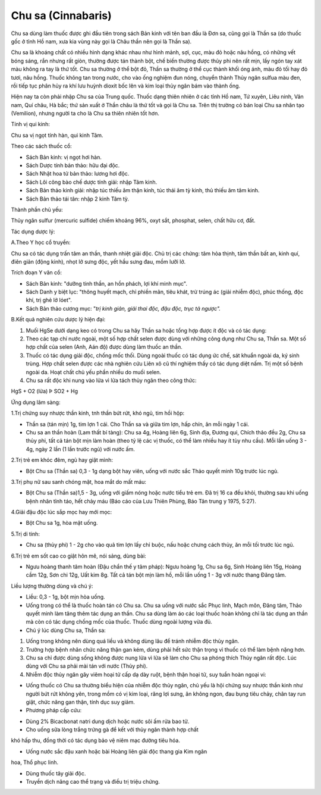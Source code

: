 .. _plants_chu_sa:

###################
Chu sa (Cinnabaris)
###################

Chu sa dùng làm thuốc được ghi đầu tiên trong sách Bản kinh với tên ban
đầu là Đơn sa, cũng gọi là Thần sa (do thuốc gốc ở tỉnh Hồ nam, xưa kia
vùng này gọi là Châu thần nên gọi là Thần sa).

Chu sa là khoáng chất có nhiều hình dạng khác nhau như hình mảnh, sợi,
cục, màu đỏ hoặc nâu hồng, có những vết bóng sáng, rắn nhưng rất giòn,
thường được tán thành bột, chế biến thường được thủy phi nên rất mịn,
lấy ngón tay xát màu không ra tay là thứ tốt. Chu sa thường ở thể bột
đỏ, Thần sa thường ở thể cục thành khối óng ánh, màu đỏ tối hay đỏ tươi,
nâu hồng. Thuốc không tan trong nước, cho vào ống nghiệm đun nóng,
chuyển thành Thủy ngân sulfua màu đen, rồi tiếp tục phân hủy ra khí lưu
huỳnh dioxit bốc lên và kim loại thủy ngân bám vào thành ống.

Hiện nay ta còn phải nhập Chu sa của Trung quốc. Thuốc dạng thiên nhiên
ở các tỉnh Hồ nam, Tứ xuyên, Liêu ninh, Vân nam, Quí châu, Hà bắc; thứ
sản xuất ở Thần châu là thứ tốt và gọi là Chu sa. Trên thị trường có bán
loại Chu sa nhân tạo (Vemilion), nhưng người ta cho là Chu sa thiên
nhiên tốt hơn.

Tính vị qui kinh:

Chu sa vị ngọt tính hàn, qui kinh Tâm.

Theo các sách thuốc cổ:

-  Sách Bản kinh: vị ngọt hơi hàn.
-  Sách Dược tính bản thảo: hữu đại độc.
-  Sách Nhật hoa tử bản thảo: lương hơi độc.
-  Sách Lôi công bào chế dược tính giải: nhập Tâm kinh.
-  Sách Bản thảo kinh giải: nhập túc thiếu âm thận kinh, túc thái âm tỳ
   kinh, thủ thiếu âm tâm kinh.
-  Sách Bản thảo tái tân: nhập 2 kinh Tâm tỳ.

Thành phần chủ yếu:

Thủy ngân sulfur (mercuric sulfide) chiếm khoảng 96%, oxyt sắt,
phosphat, selen, chất hữu cơ, đất.

Tác dụng dược lý:

A.Theo Y học cổ truyền:

Chu sa có tác dụng trấn tâm an thần, thanh nhiệt giải độc. Chủ trị các
chứng: tâm hỏa thịnh, tâm thần bất an, kinh quí, điên giản (động kinh),
nhọt lở sưng độc, yết hầu sưng đau, mồm lưỡi lở.

Trích đoạn Y văn cổ:

-  Sách Bản kinh: "dưỡng tinh thần, an hồn phách, lợi khí minh mục".
-  Sách Danh y biệt lục: "thông huyết mạch, chỉ phiền mãn, tiêu khát,
   trừ trúng ác (giải nhiễm độc), phúc thống, độc khí, trị ghẻ lở lóet".
-  Sách Bản thảo cương mục: "*trị kinh giản, giải thai độc, đậu độc,
   trục tả ngược".*

B.Kết quả nghiên cứu dược lý hiện đại:

#. Muối HgSe dưới dạng keo có trong Chu sa hây Thần sa hoặc tổng hợp
   được ít độc và có tác dụng:
#. Theo các tạp chí nước ngoài, một số hợp chất selen được dùng với
   những công dụng như Chu sa, Thần sa. Một số hợp chất của selen (Anh,
   Aán độ) được dùng làm thuốc an thần.
#. Thuốc có tác dụng giải độc, chống mốc thối. Dùng ngoài thuốc có tác
   dụng ức chế, sát khuẩn ngoài da, ký sinh trùng. Hợp chất selen được
   các nhà nghiên cứu Liên xô cũ thí nghiệm thấy có tác dụng diệt nấm.
   Trị một số bệnh ngoài da. Hoạt chất chủ yếu phần nhiều do muối selen.
#. Chu sa rất độc khi nung vào lửa vì lửa tách thủy ngân theo công thức:

HgS + O2 (lửa) Þ SO2­ + Hg

Ứng dụng lâm sàng:

1.Trị chứng suy nhược thần kinh, tnh thần bứt rứt, khó ngủ, tim hồi hộp:

-  Thần sa (tán mịn) 1g, tim lợn 1 cái. Cho Thần sa và giữa tim lợn, hấp
   chín, ăn mỗi ngày 1 cái.
-  Chu sa an thần hoàn (Lam thất bí tàng): Chu sa 4g, Hoàng liên 6g,
   Sinh địa, Đương qui, Chích thảo đều 2g, Chu sa thủy phi, tất cả tán
   bột mịn làm hoàn (theo tỷ lệ các vị thuốc, có thể làm nhiều hay ít
   tùy nhu cầu). Mỗi lần uống 3 - 4g, ngày 2 lần (1 lần trước ngủ) với
   nước ấm.

2.Trị trẻ em khóc đêm, ngủ hay giật mình:

-  Bột Chu sa (Thần sa) 0,3 - 1g dạng bột hay viên, uống với nước sắc
   Thảo quyết minh 10g trước lúc ngủ.

3.Trị phụ nữ sau sanh chóng mặt, hoa mắt do mất máu:

-  Bột Chu sa (Thần sa)1,5 - 3g, uống với giấm nóng hoặc nước tiểu trẻ
   em. Đã trị 16 ca đều khỏi, thường sau khi uống bệnh nhân tỉnh táo,
   hết chảy máu (Báo cáo của Lưu Thiên Phùng, Báo Tân trung y 1975,
   5:27).

4.Giải đậu độc lúc sắp mọc hay mới mọc:

-  Bột Chu sa 1g, hòa mật uống.

5.Trị di tinh:

-  Chu sa (thủy phi) 1 - 2g cho vào quả tim lợn lấy chỉ buộc, nấu hoặc
   chưng cách thủy, ăn mỗi tối trước lúc ngủ.

6.Trị trẻ em sốt cao co giật hôn mê, nói sảng, dùng bài:

-  Ngưu hoàng thanh tâm hoàn (Đậu chẩn thế y tâm pháp): Ngưu hoàng 1g,
   Chu sa 6g, Sinh Hoàng liên 15g, Hoàng cầm 12g, Sơn chi 12g, Uất kim
   8g. Tất cả tán bột mịn làm hồ, mỗi lần uống 1 - 3g với nước thang
   Đăng tâm.

Liều lượng thường dùng và chú ý:

-  Liều: 0,3 - 1g, bột mịn hòa uống.
-  Uống trong có thể là thuốc hoàn tán có Chu sa. Chu sa uống với nước
   sắc Phục linh, Mạch môn, Đăng tâm, Thảo quyết minh làm tăng thêm tác
   dụng an thần. Chu sa dùng làm áo các loại thuốc hoàn không chỉ là tác
   dụng an thần mà còn có tác dụng chống mốc của thuốc. Thuốc dùng ngoài
   lượng vừa đủ.
-  Chú ý lúc dùng Chu sa, Thần sa:

#. Uống trong không nên dùng quá liều và không dùng lâu để tránh nhiễm
   độc thủy ngân.
#. Trường hợp bệnh nhân chức năng thận gan kém, dùng phải hết sức thận
   trọng vì thuốc có thể làm bệnh nặng hơn.
#. Chu sa chỉ được dùng sống không được nung lửa vì lửa sẽ làm cho Chu
   sa phóng thích Thủy ngân rất độc. Lúc dùng với Chu sa phải mài tán
   với nước (Thủy phi).
#. Nhiễm độc thủy ngân gây viêm hoại tử cấp dạ dày ruột, bệnh thận hoại
   tử, suy tuần hoàn ngoại vi:

-  Uống thuốc có Chu sa thường biểu hiện của nhiễm độc thủy ngân, chủ
   yếu là hội chứng suy nhược thần kinh như người bứt rứt không yên,
   trong mồm có vị kim loại, răng lợi sưng, ăn không ngon, đau bụng tiêu
   chảy, chân tay run giật, chức năng gan thận, tính dục suy giảm.
-  Phương pháp cấp cứu:

+ Dùng 2% Bicacbonat natri dung dịch hoặc nước sôi ấm rửa bao tử.

+ Cho uống sữa lòng trắng trứng gà để kết với thủy ngân thành hợp chất
khó hấp thu, đồng thời có tác dụng bảo vệ niêm mạc đường tiêu hóa.

+ Uống nước sắc đậu xanh hoặc bài Hoàng liên giải độc thang gia Kim ngân
hoa, Thổ phục linh.

+ Dùng thuốc tây giải độc.

+ Truyền dịch nâng cao thể trạng và điều trị triệu chứng.

 
